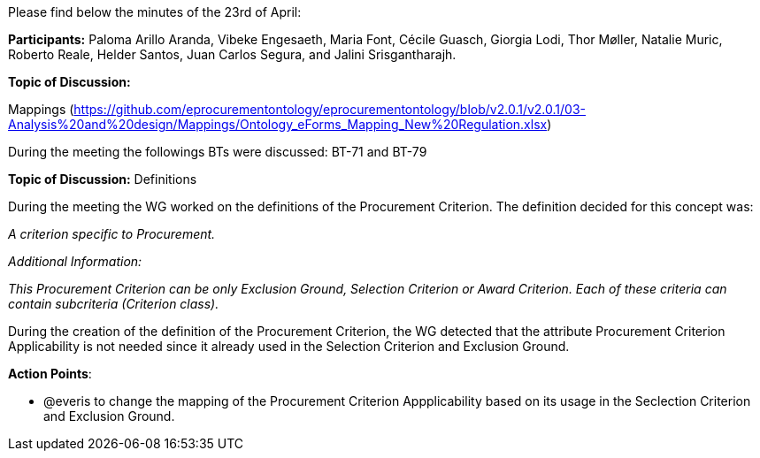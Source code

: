 Please find below the minutes of the 23rd of April:

**Participants:** Paloma Arillo Aranda, Vibeke Engesaeth, Maria Font, Cécile Guasch, Giorgia Lodi, Thor Møller, Natalie Muric, Roberto Reale, Helder Santos, Juan Carlos Segura, and Jalini Srisgantharajh.

**Topic of Discussion:**

Mappings (https://github.com/eprocurementontology/eprocurementontology/blob/v2.0.1/v2.0.1/03-Analysis%20and%20design/Mappings/Ontology_eForms_Mapping_New%20Regulation.xlsx)

During the meeting the followings BTs were discussed: BT-71 and BT-79

**Topic of Discussion:** Definitions

During the meeting the WG worked on the definitions of the Procurement Criterion. The definition decided for this concept was:

_A criterion specific to Procurement._

_Additional Information:_

_This Procurement Criterion can be only Exclusion Ground, Selection Criterion or Award Criterion. Each of these criteria can contain subcriteria (Criterion class)._

During the creation of the definition of the Procurement Criterion, the WG detected that the attribute Procurement Criterion Applicability is not needed since it already used in the Selection Criterion and Exclusion Ground.

**Action Points**:

- @everis to change the mapping of the Procurement Criterion Appplicability based on its usage in the Seclection Criterion and Exclusion Ground.